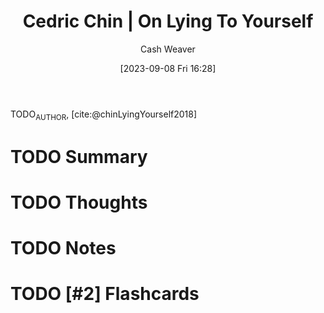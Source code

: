 :PROPERTIES:
:ROAM_REFS: [cite:@chinLyingYourself2018]
:ID:       8cdb3317-30bb-4dba-a925-4e9015af857d
:LAST_MODIFIED: [2023-09-08 Fri 16:28]
:END:
#+title: Cedric Chin | On Lying To Yourself
#+hugo_custom_front_matter: :slug "8cdb3317-30bb-4dba-a925-4e9015af857d"
#+author: Cash Weaver
#+date: [2023-09-08 Fri 16:28]
#+filetags: :hastodo:reference:

TODO_AUTHOR, [cite:@chinLyingYourself2018]

* TODO Summary
* TODO Thoughts
* TODO Notes
#+print_bibliography:
* TODO [#2] Flashcards